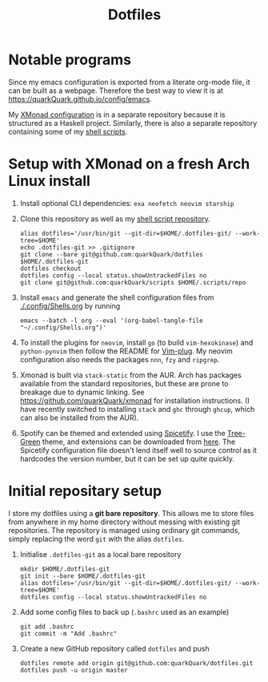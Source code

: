 #+TITLE: Dotfiles

* Notable programs

Since my emacs configuration is exported from a literate org-mode file, it can be built as a webpage. Therefore the best way to view it is at https://quarkQuark.github.io/config/emacs.

My [[https://github.com/quarkQuark/xmonad-quark][XMonad configuration]] is in a separate repository because it is structured as a Haskell project. Similarly, there is also a separate repository containing some of my [[https://github.com/quarkQuark/scripts][shell scripts]].

* Setup with XMonad on a fresh Arch Linux install

1. Install optional CLI dependencies: =exa neofetch neovim starship=

2. Clone this repository as well as my [[https://github.com/quarkQuark/scripts][shell script repository]].

   #+begin_src shell
     alias dotfiles='/usr/bin/git --git-dir=$HOME/.dotfiles-git/ --work-tree=$HOME'
     echo .dotfiles-git >> .gitignore
     git clone --bare git@github.com:quarkQuark/dotfiles $HOME/.dotfiles-git
     dotfiles checkout
     dotfiles config --local status.showUntrackedFiles no
     git clone git@github.com:quarkQuark/scripts $HOME/.scripts/repo
   #+end_src

3. Install =emacs= and generate the shell configuration files from [[./.config/Shells.org]] by running 

   #+begin_src shell
     emacs --batch -l org --eval '(org-babel-tangle-file "~/.config/Shells.org")'
   #+end_src

4. To install the plugins for =neovim=, install =go= (to build =vim-hexokinase=) and =python-pynvim= then follow the README for [[https://github.com/junegunn/vim-plug][Vim-plug]]. My neovim configuration also needs the packages =nnn=, =fzy= and =ripgrep=.

5. Xmonad is built via =stack-static= from the AUR. Arch has packages available from the standard repositories, but these are prone to breakage due to dynamic linking. See https://github.com/quarkQuark/xmonad for installation instructions. (I have recently switched to installing =stack= and =ghc= through =ghcup=, which can also be installed from the AUR).

6. Spotify can be themed and extended using [[https://github.com/spicetify/spicetify-cli][Spicetify]]. I use the [[https://github.com/RandomRuskiy/Themes/tree/master/Tree-Green][Tree-Green]] theme, and extensions can be downloaded from [[https://github.com/3raxton/spicetify-custom-apps-and-extensions][here]]. The Spicetify configuration file doesn't lend itself well to source control as it hardcodes the version number, but it can be set up quite quickly.

* Initial repositary setup

I store my dotfiles using a *git bare repository*. This allows me to store files from anywhere in my home directory without messing with existing git repositories. The repository is managed using ordinary git commands, simply replacing the word =git= with the alias =dotfiles=.

1. Initialise =.dotfiles-git= as a local bare repository

   #+begin_src shell
     mkdir $HOME/.dotfiles-git
     git init --bare $HOME/.dotfiles-git
     alias dotfiles='/usr/bin/git --git-dir=$HOME/.dotfiles-git/ --work-tree=$HOME'
     dotfiles config --local status.showUntrackedFiles no
   #+end_src

2. Add some config files to back up (=.bashrc= used as an example)

   #+begin_src shell
     git add .bashrc
     git commit -m "Add .bashrc"
   #+end_src

3. Create a new GitHub repository called =dotfiles= and push

   #+begin_src shell
     dotfiles remote add origin git@github.com:quarkQuark/dotfiles.git
     dotfiles push -u origin master
   #+end_src
